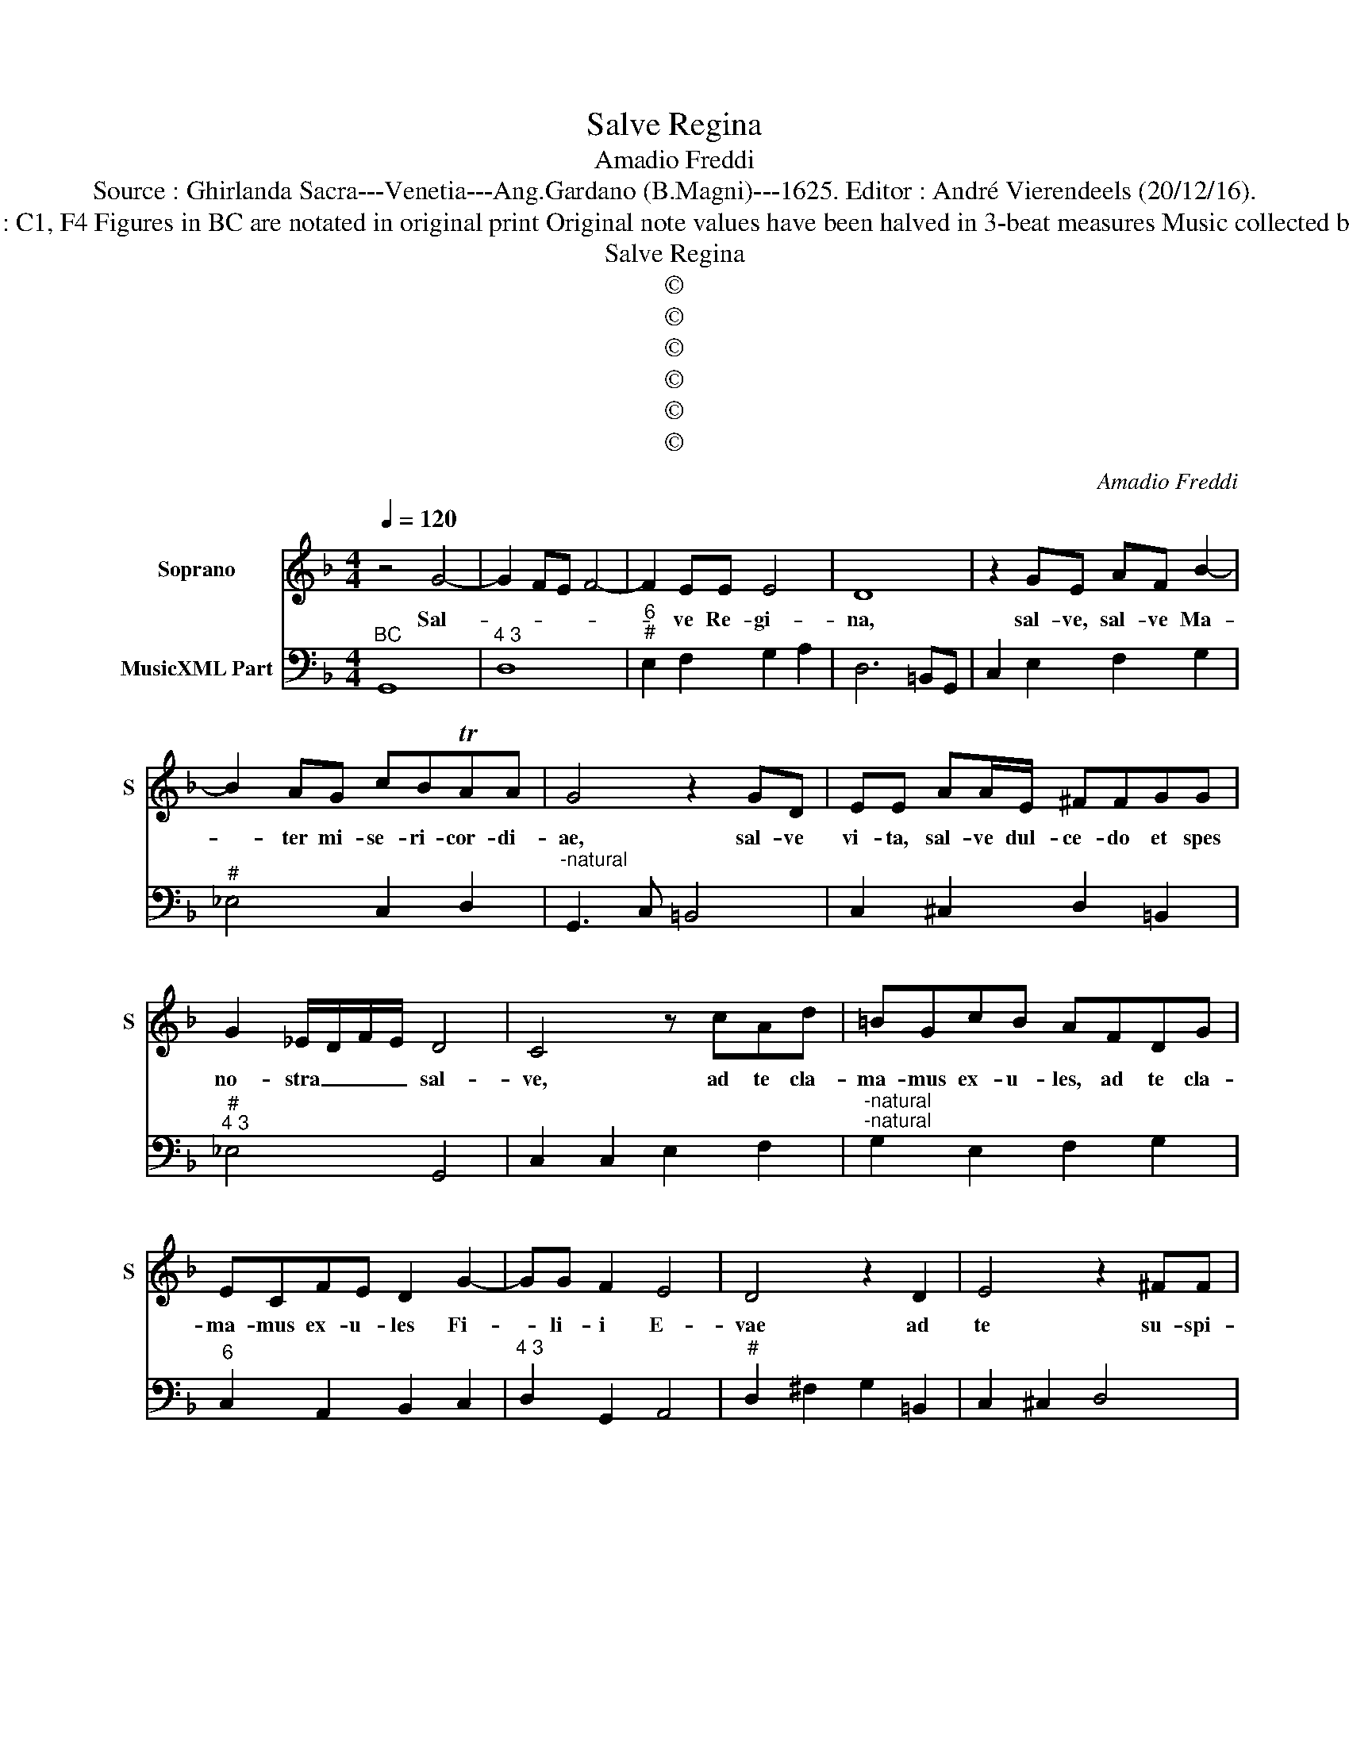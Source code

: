 X:1
T:Salve Regina
T:Amadio Freddi
T:Source : Ghirlanda Sacra---Venetia---Ang.Gardano (B.Magni)---1625. Editor : André Vierendeels (20/12/16).
T:Notes : Original clefs : C1, F4 Figures in BC are notated in original print Original note values have been halved in 3-beat measures Music collected by Leonardo Simonetti
T:Salve Regina
T:©
T:©
T:©
T:©
T:©
T:©
C:Amadio Freddi
Z:©
%%score 1 2
L:1/8
Q:1/4=120
M:4/4
K:F
V:1 treble nm="Soprano" snm="S"
V:2 bass nm="MusicXML Part"
V:1
 z4 G4- | G2 FE F4- | F2 EE E4 | D8 | z2 GE AF B2- | B2 AG cBTAA | G4 z2 GD | EE AA/E/ ^FFGG | %8
w: Sal-||* ve Re- gi-|na,|sal- ve, sal- ve Ma-|* ter mi- se- ri- cor- di-|ae, sal- ve|vi- ta, sal- ve dul- ce- do et spes|
 G2 _E/D/F/E/ D4 | C4 z cAd | =BGcB AFDG | ECFE D2 G2- | GG F2 E4 | D4 z2 D2 | E4 z2 ^FF | %15
w: no- stra _ _ _ sal-|ve, ad te cla-|ma- mus ex- u- les, ad te cla-|ma- mus ex- u- les Fi-|* li- i E-|vae ad|te su- spi-|
 G2 G2 z2 ^G2 | A2 A2 z2 A2 | A6 G2 | A2 cB BAAG | GFFE E4 | ^F2 G4 F2 | G4 z2 DG | _E2 C2 z2 GA | %23
w: ra- mus ge-|men- tes et|flen- *|tes in hac la- cri- ma- rum,|in hac la- cri- ma-|rum val- *|le, e- ia|er- go ad- vo-|
 B3 A ^F2 G2 | AA^FF GG DD/D/ | D2 D2 _E3 E | DDGE A2 G/F/E/D/ | E4 D4 | z2 D2 E2 E2 | %29
w: ca- * * ta|no- stra il- los tu- os mi- se- ri-|cor- des o- cu-|los ad nos, ad nos con- * * *|ver- te|et Je- sum|
 z EEE E^F FF/F/ | GG^GG A2 AA | =BBBB ^c4 | d4 z2 A2 | B2 B2 z2 D2 | E2 E2 z2 E2 | ^F2 FF ^G2 GG | %36
w: be- ne di- ctum fru- ctium ven- tris|tu- i, no- bis post hoc ex-|i- li- um os- ten-|de, o|Cle- mens, o|Pi- a, o|Dul- cis, o Dul- cis, o|
 A2 A2 F4- | F2 EE E4 | D8 |[M:6/4] E4 D4 E4 | F4 E4 F4 | G4 F4 G4 | A4 G4 A4 | B4 A4 B4 | %44
w: Dul- cis Vir-|* go Ma- ri-|a|Sal- ve, o|Ma- ter, o|Vir- go, vi-|ta dul- ce-|do, o spes|
 c6 ^F2 G4 | A12 | D4 C4 D4 | E4 E4 z4 | E4 D4 E4 | ^F4 F4 z4 | ^F4 E4 F4 | G4 ^F4 G4 | A4 G4 A4 | %53
w: no- stra, sal-|ve,|sal- ve, o|Cle- mens|sal- ve, o|Pi- a,|sal- ve, o|Dul- cis, o|Dul- cis, o|
[M:2/2] B4 B2 B2- | B2 AA A4 | !fermata!G8 | z2 D/4E/4F/4G/4A/4B/4c/ ^F2 G/A/B/A/ | %57
w: Dul- cis Vir-|* go Ma- ri-|a.|Vir- * * * * * * go Ma- * * *|
 c/B/A/G/ ^F/E/F/D/ d/c/B/A/ c/B/A/G/ | ^F2 G4 F2 | G8 |] %60
w: |* * ri-|a.|
V:2
"^BC" G,,8 |"^4 3" D,8 |"^6""^#" E,2 F,2 G,2 A,2 | D,6 =B,,G,, | C,2 E,2 F,2 G,2 | %5
"^#" _E,4 C,2 D,2 |"^-natural" G,,3 C, =B,,4 | C,2 ^C,2 D,2 =B,,2 |"^#""^4 3" _E,4 G,,4 | %9
 C,2 C,2 E,2 F,2 |"^-natural""^-natural" G,2 E,2 F,2 G,2 |"^6" C,2 A,,2 B,,2 C,2 | %12
"^4 3" D,2 G,,2 A,,4 |"^#" D,2 ^F,2 G,2 =B,,2 | C,2 ^C,2 D,4 |"^-natural""^#" G,3 F, E,3 D, | %16
"^#" ^C,4 D,4 |"^9 8" G,,8 |"^-natural""^6""^6" D,2 A,,2 B,,2 C,2 |"^5""^#" E,2 F,2 G,,2 A,,2 | %20
"^#""^5""^#" D,2 _E,2 C,2 D,2 |"^-natural" G,,3 C, =B,,4 |"^b""^b" C,4 C,4 |"^#" G,,4 D,2 _E,2 | %24
"^#" D,4 =B,,4 |"^b" =B,,4 C,4 |"^-natural""^#""^6" G,,3 C, A,,2 B,,2 |"^5""^#""^#" G,,2 A,,2 D,4 | %28
 =B,,4 C,4 |"^#" ^C,4 D,4 |"^#" E,2 E,2 ^F,4 | ^G,4 E,4 | D,4 ^F,4 | G,2 G,,2 =B,,4 | C,4 ^C,4 | %35
 D,4 E,4 | ^C,4 D,4 |"^4 3" G,,4 A,,4 |"^#" D,8 |[M:6/4] ^C,8 C,4 |"^6" D,8 D,4 | E,8 E,4 | %42
"^6""^6" F,8 E,4 | G,8 G,4 |"^b""^#""^6" C,6 D,2 _E,4 |"^#" D,12 | =B,,8 B,,4 | C,8 C,4 | %48
 ^C,8 C,4 |"^#""^#" D,8 D,4 |"^#""^#" D,8 D,4 | E,8 E,4 | ^F,8 F,4 |[M:2/2] G,2 F,2 _E,2 D,2 | %54
"^7 6""^4 3" C,4 D,4 | !fermata!G,,8 |"^#" G,2 F,E, D,2 _E,2 |"^#""^6" C,2 D,2 B,,2 C,2 | %58
"^#""^#" D,2 _E,2 D,4 | G,,8 |] %60


